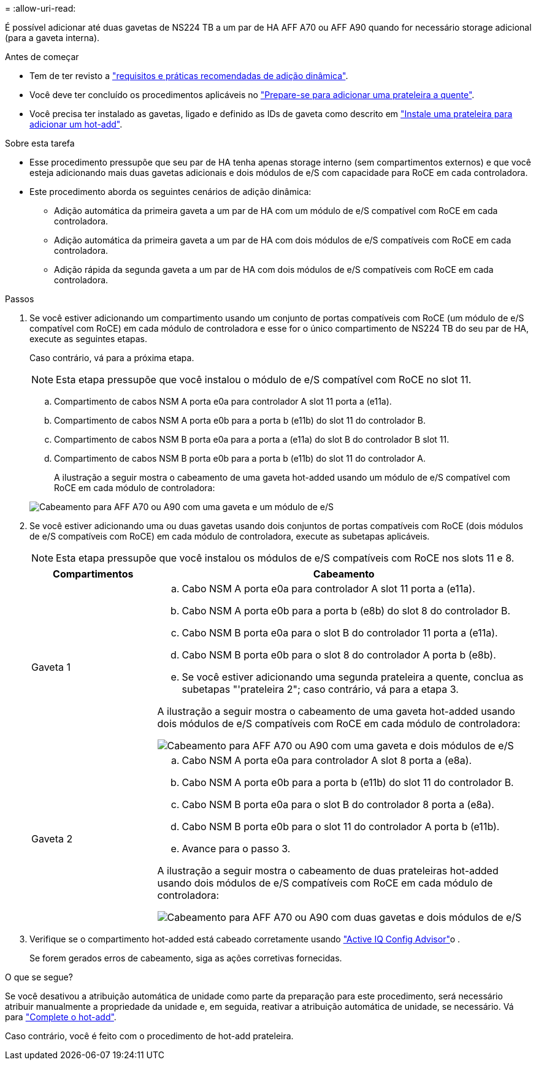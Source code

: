 = 
:allow-uri-read: 


É possível adicionar até duas gavetas de NS224 TB a um par de HA AFF A70 ou AFF A90 quando for necessário storage adicional (para a gaveta interna).

.Antes de começar
* Tem de ter revisto a link:requirements-hot-add-shelf.html["requisitos e práticas recomendadas de adição dinâmica"].
* Você deve ter concluído os procedimentos aplicáveis no link:prepare-hot-add-shelf.html["Prepare-se para adicionar uma prateleira a quente"].
* Você precisa ter instalado as gavetas, ligado e definido as IDs de gaveta como descrito em link:prepare-hot-add-shelf.html["Instale uma prateleira para adicionar um hot-add"].


.Sobre esta tarefa
* Esse procedimento pressupõe que seu par de HA tenha apenas storage interno (sem compartimentos externos) e que você esteja adicionando mais duas gavetas adicionais e dois módulos de e/S com capacidade para RoCE em cada controladora.
* Este procedimento aborda os seguintes cenários de adição dinâmica:
+
** Adição automática da primeira gaveta a um par de HA com um módulo de e/S compatível com RoCE em cada controladora.
** Adição automática da primeira gaveta a um par de HA com dois módulos de e/S compatíveis com RoCE em cada controladora.
** Adição rápida da segunda gaveta a um par de HA com dois módulos de e/S compatíveis com RoCE em cada controladora.




.Passos
. Se você estiver adicionando um compartimento usando um conjunto de portas compatíveis com RoCE (um módulo de e/S compatível com RoCE) em cada módulo de controladora e esse for o único compartimento de NS224 TB do seu par de HA, execute as seguintes etapas.
+
Caso contrário, vá para a próxima etapa.

+

NOTE: Esta etapa pressupõe que você instalou o módulo de e/S compatível com RoCE no slot 11.

+
.. Compartimento de cabos NSM A porta e0a para controlador A slot 11 porta a (e11a).
.. Compartimento de cabos NSM A porta e0b para a porta b (e11b) do slot 11 do controlador B.
.. Compartimento de cabos NSM B porta e0a para a porta a (e11a) do slot B do controlador B slot 11.
.. Compartimento de cabos NSM B porta e0b para a porta b (e11b) do slot 11 do controlador A.
+
A ilustração a seguir mostra o cabeamento de uma gaveta hot-added usando um módulo de e/S compatível com RoCE em cada módulo de controladora:

+
image::../media/drw_ns224_vino_i_1shelf_1card_ieops-1639.svg[Cabeamento para AFF A70 ou A90 com uma gaveta e um módulo de e/S]



. Se você estiver adicionando uma ou duas gavetas usando dois conjuntos de portas compatíveis com RoCE (dois módulos de e/S compatíveis com RoCE) em cada módulo de controladora, execute as subetapas aplicáveis.
+

NOTE: Esta etapa pressupõe que você instalou os módulos de e/S compatíveis com RoCE nos slots 11 e 8.

+
[cols="1,3"]
|===
| Compartimentos | Cabeamento 


 a| 
Gaveta 1
 a| 
.. Cabo NSM A porta e0a para controlador A slot 11 porta a (e11a).
.. Cabo NSM A porta e0b para a porta b (e8b) do slot 8 do controlador B.
.. Cabo NSM B porta e0a para o slot B do controlador 11 porta a (e11a).
.. Cabo NSM B porta e0b para o slot 8 do controlador A porta b (e8b).
.. Se você estiver adicionando uma segunda prateleira a quente, conclua as subetapas "'prateleira 2"; caso contrário, vá para a etapa 3.


A ilustração a seguir mostra o cabeamento de uma gaveta hot-added usando dois módulos de e/S compatíveis com RoCE em cada módulo de controladora:

image::../media/drw_ns224_vino_i_1shelf_2cards_ieops-1640.svg[Cabeamento para AFF A70 ou A90 com uma gaveta e dois módulos de e/S]



 a| 
Gaveta 2
 a| 
.. Cabo NSM A porta e0a para controlador A slot 8 porta a (e8a).
.. Cabo NSM A porta e0b para a porta b (e11b) do slot 11 do controlador B.
.. Cabo NSM B porta e0a para o slot B do controlador 8 porta a (e8a).
.. Cabo NSM B porta e0b para o slot 11 do controlador A porta b (e11b).
.. Avance para o passo 3.


A ilustração a seguir mostra o cabeamento de duas prateleiras hot-added usando dois módulos de e/S compatíveis com RoCE em cada módulo de controladora:

image::../media/drw_ns224_vino_i_2shelves_2cards_ieops-1641.svg[Cabeamento para AFF A70 ou A90 com duas gavetas e dois módulos de e/S]

|===
. Verifique se o compartimento hot-added está cabeado corretamente usando https://mysupport.netapp.com/site/tools/tool-eula/activeiq-configadvisor["Active IQ Config Advisor"^]o .
+
Se forem gerados erros de cabeamento, siga as ações corretivas fornecidas.



.O que se segue?
Se você desativou a atribuição automática de unidade como parte da preparação para este procedimento, será necessário atribuir manualmente a propriedade da unidade e, em seguida, reativar a atribuição automática de unidade, se necessário. Vá para link:complete-hot-add-shelf.html["Complete o hot-add"].

Caso contrário, você é feito com o procedimento de hot-add prateleira.
